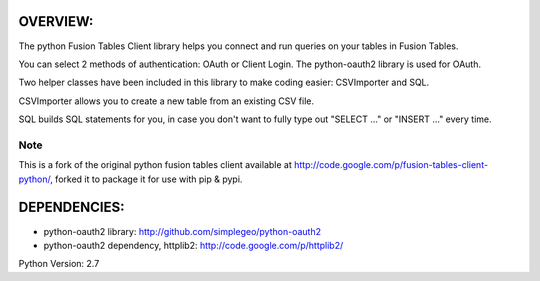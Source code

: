 OVERVIEW:
=========

The python Fusion Tables Client library helps you connect and run queries on 
your tables in Fusion Tables.

You can select 2 methods of authentication: OAuth or Client Login.
The python-oauth2 library is used for OAuth.

Two helper classes have been included in this library to make coding
easier: CSVImporter and SQL. 

CSVImporter allows you to create a new table from an existing CSV file.

SQL builds SQL statements for you, in case you don't want to fully type out
"SELECT ..." or "INSERT ..." every time. 

Note
****

This is a fork of the original python fusion tables client available at http://code.google.com/p/fusion-tables-client-python/, forked it to package it for use with pip & pypi.

DEPENDENCIES:
=============

- python-oauth2 library: http://github.com/simplegeo/python-oauth2
- python-oauth2 dependency, httplib2: http://code.google.com/p/httplib2/


Python Version: 2.7


